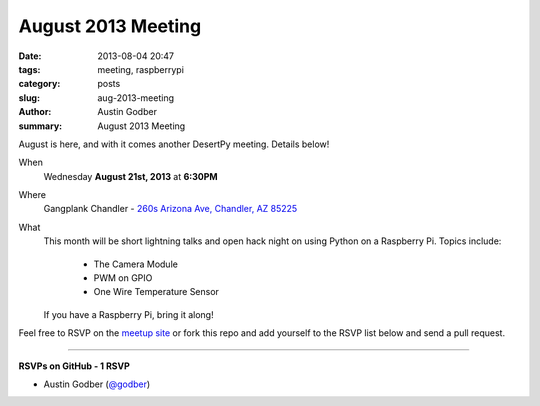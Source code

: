 August 2013 Meeting
###################

:date: 2013-08-04 20:47
:tags: meeting, raspberrypi
:category: posts
:slug: aug-2013-meeting
:author: Austin Godber
:summary: August 2013 Meeting

August is here, and with it comes another DesertPy meeting.  Details below!

When
  Wednesday **August 21st, 2013** at **6:30PM**

Where
  Gangplank Chandler - `260s Arizona Ave, Chandler, AZ 85225 <https://www.google.com/maps?q=260+S+Arizona+Ave,+Chandler,+AZ+85225,+USA&hl=en&ll=33.299758,-111.841679&spn=0.018383,0.012252&sll=33.299774,-111.841663&sspn=0.018383,0.012252&hnear=260+S+Arizona+Ave,+Chandler,+Maricopa,+Arizona+85225&t=m&z=16>`_

What
  This month will be short lightning talks and open hack night on using Python
  on a Raspberry Pi.  Topics include:

    • The Camera Module
    • PWM on GPIO
    • One Wire Temperature Sensor

  If you have a Raspberry Pi, bring it along!


Feel free to RSVP on the `meetup site
<http://www.meetup.com/Phoenix-Python-Meetup-Group/events/133113142/>`_ or
fork this repo and add yourself to the RSVP list below and send a pull
request.

----

**RSVPs on GitHub - 1 RSVP**

* Austin Godber (`@godber <http://twitter.com/godber>`_)

